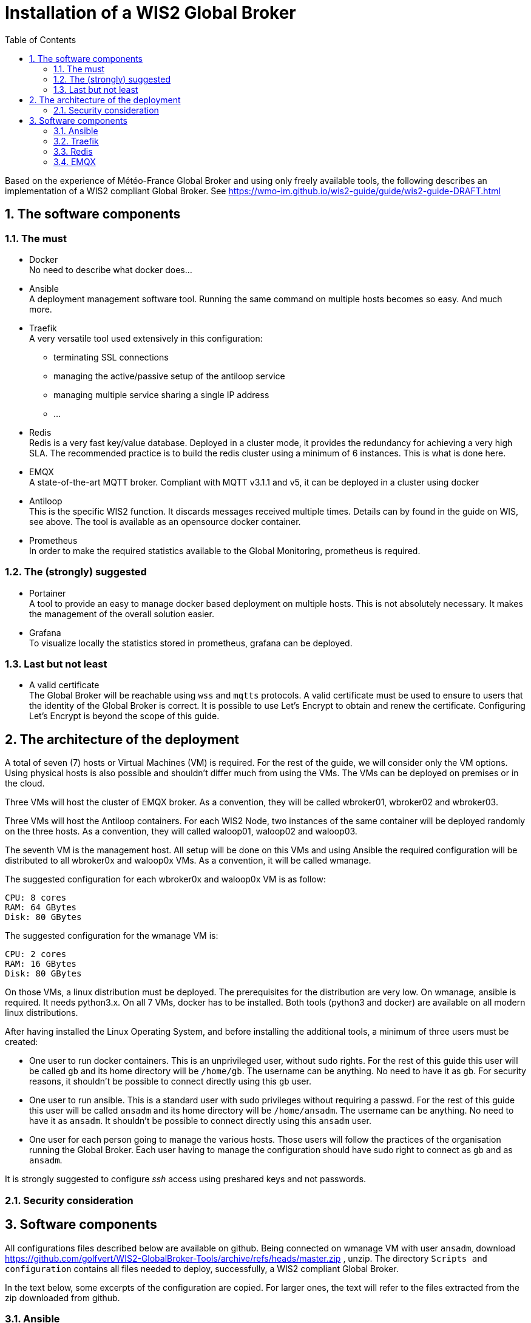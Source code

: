= Installation of a WIS2 Global Broker
:sectnums: all
:toc:

Based on the experience of Météo-France Global Broker and using only freely available tools, the following describes an implementation of a WIS2 compliant Global Broker. See https://wmo-im.github.io/wis2-guide/guide/wis2-guide-DRAFT.html

== The software components
=== The must

* Docker +
No need to describe what docker does...

* Ansible +
A deployment management software tool. Running the same command on multiple hosts becomes so easy. And much more.

* Traefik +
A very versatile tool used extensively in this configuration: 
  ** terminating SSL connections
  ** managing the active/passive setup of the antiloop service
  ** managing multiple service sharing a single IP address
  ** ...

* Redis +
Redis is a very fast key/value database. Deployed in a cluster mode, it provides the redundancy for achieving a very high SLA. The recommended practice is to build the redis cluster using a minimum of 6 instances. This is what is done here.

* EMQX +
A state-of-the-art MQTT broker. Compliant with MQTT v3.1.1 and v5, it can be deployed in a cluster using docker

* Antiloop +
This is the specific WIS2 function. It discards messages received multiple times. Details can by found in the guide on WIS, see above. The tool is available as an opensource docker container.

* Prometheus +
In order to make the required statistics available to the Global Monitoring, prometheus is required.

=== The (strongly) suggested

* Portainer +
A tool to provide an easy to manage docker based deployment on multiple hosts. This is not absolutely necessary. It makes the management of the overall solution easier.

* Grafana +
To visualize locally the statistics stored in prometheus, grafana can be deployed.

=== Last but not least

* A valid certificate +
The Global Broker will be reachable using `wss` and `mqtts` protocols. A valid certificate must be used to ensure to users that the identity of the Global Broker is correct. It is possible to use Let's Encrypt to obtain and renew the certificate. Configuring Let's Encrypt is beyond the scope of this guide.

== The architecture of the deployment

A total of seven (7) hosts or Virtual Machines (VM) is required. For the rest of the guide, we will consider only the VM options. Using physical hosts is also possible and shouldn't differ much from using the VMs. The VMs can be deployed on premises or in the cloud.

Three VMs will host the cluster of EMQX broker. As a convention, they will be called wbroker01, wbroker02 and wbroker03.

Three VMs will host the Antiloop containers. For each WIS2 Node, two instances of the same container will be deployed randomly on the three hosts. As a convention, they will called waloop01, waloop02 and waloop03.

The seventh VM is the management host. All setup will be done on this VMs and using Ansible the required configuration will be distributed to all wbroker0x and waloop0x VMs. As a convention, it will be called wmanage.


The suggested configuration for each wbroker0x and waloop0x VM is as follow:
```
CPU: 8 cores
RAM: 64 GBytes
Disk: 80 GBytes
```

The suggested configuration for the wmanage VM is:

```
CPU: 2 cores
RAM: 16 GBytes
Disk: 80 GBytes
```

On those VMs, a linux distribution must be deployed. The prerequisites for the distribution are very low.
On wmanage, ansible is required. It needs python3.x. On all 7 VMs, docker has to be installed.
Both tools (python3 and docker) are available on all modern linux distributions.

After having installed the Linux Operating System, and before installing the additional tools, a minimum of three users must be created:

* One user to run docker containers. This is an unprivileged user, without sudo rights. For the rest of this guide this user will be called `gb` and its home directory will be `/home/gb`. The username can be anything. No need to have it as `gb`. For security reasons, it shouldn't be possible to connect directly using this `gb` user.

* One user to run ansible. This is a standard user with sudo privileges without requiring a passwd. For the rest of this guide this user will be called `ansadm` and its home directory will be `/home/ansadm`. The username can be anything. No need to have it as `ansadm`. It shouldn't be possible to connect directly using this `ansadm` user.

* One user for each person going to manage the various hosts. Those users will follow the practices of the organisation running the Global Broker. Each user having to manage the configuration should have sudo right to connect as `gb` and as `ansadm`.

It is strongly suggested to configure _ssh_ access using preshared keys and not passwords.

=== Security consideration

== Software components

All configurations files described below are available on github.
Being connected on wmanage VM with user `ansadm`, download https://github.com/golfvert/WIS2-GlobalBroker-Tools/archive/refs/heads/master.zip
, unzip. The directory `Scripts and configuration` contains all files needed to deploy, successfully, a WIS2 compliant Global Broker.

In the text below, some excerpts of the configuration are copied. For larger ones, the text will refer to the files extracted from the zip  downloaded from github.

=== Ansible 

==== General configuration
During the build phase and the running phase, ansible facilitate the deployments of all the components. 
Typically, when a WIS2 Node is added to the Global Broker, a set of files (docker-compose, environments files, prometheus, traefik parameters,...) are deployed to fully configure this new node. Using ansible means that all can be scripted and deployed quickly and reliably.

Installing ansible can be done in two ways:

* Using pip3
* Using pre-defined packages (.deb, .rpm)

Both method are equally valid.
Please refer to installation documentation to see how to proceed.

In the Global Broker setup, ansible must be installed *only* on the wmanage host. According to ansible terminology, wmanage is the _Control Node_ and wbroker0x, waloop0x and wmanage itself are the _Managed Nodes_.

The user ansadm, see chapter above, must exists on all VMs: wmanage, wbroker0x and waloop0x. On all VMs, ansadm must have sudo rights without the need of a password.
This is typically configured on a linux system with `sudo` command available by adding in `/etc/sudoers.d` directory a file with:

```
# User rules for ansadm
ansadm ALL=(ALL) NOPASSWD:ALL
```
Adapt accordingly, if your user to run ansible is not ansadm.

ssh access using preshared keys must also be configured from wmanage to wbroker0x, waloop0x.

To check that everything is configured properly, it must be possible:

* from wmanage host, and connected as user ansadm, when running `ssh wbroker01`, it must connect to wbroker01 without the need of entering a password. Repeat for the other wbroker0x and waloop0x.
* when connected as ansadm on any of wbroker0x, waloop0x and wmanage, `sudo su -` must give `root` access without the need of entering a password.

==== Inventory file

In ansible, _Managed nodes_ can be grouped to facilitate the execution of the same command on a particular group of nodes.
When connected as root on wmanage, create the file `/etc/ansible/hosts` with the following content :

```
[broker]
wbroker01
wbroker02
wbroker03

[antiloop]
waloop01
waloop02
waloop03

[manage]
localhost ansible_connection=local
```

It creates three groups named `broker`, `antiloop` and `manage`. Then, using ansible, it will be possible to use those three group names to run the same command on all wbroker0x, waloop0x or on wmanage itself.

For this to work, the names wbroker01, 02, 03, waloop01, 02, 03 must resolve to the IP addresses of the various hosts. This can be done using DNS or `/etc/hosts` file on wmanage.

To check that it is working as expected, and as user ansadm run `ansible broker -a uptime`. This should run the `uptime` command on all wbroker0x hosts. 
If successful, the result should be something like:

```
wbroker02 | CHANGED | rc=0 >>
 04:21:21 up 2 days, 14:45,  1 user,  load average: 0.00, 0.00, 0.00
wbroker01 | CHANGED | rc=0 >>
 04:21:22 up 1 day, 18:14,  1 user,  load average: 0.07, 0.02, 0.00
wbroker03 | CHANGED | rc=0 >>
 04:21:22 up 2 days, 14:43,  1 user,  load average: 0.00, 0.00, 0.00
```

You can also check on `antiloop` and `manage`. 
When everything is working as expected, it means that ansible is ready.

=== Traefik

==== Configuration

On each wbroker0x, each waloop0x and wmanage host: 

* Create a `traefik` directory in the home directory user chosen to run the docker containers and a `dynamic` directory inside the `traefik` directory.

```
mkdir traefik
mkdir traefik/dynamic
```

=== Redis

==== Configuration

On each wbroker0x and each waloop0x host: 

* Create a `redis` directory in the home directory user chosen to run the docker containers

```
mkdir redis
```
* In the redis directory create a `redis.conf` file with the following content:

```
bind 0.0.0.0
protected-mode no
port 6379
cluster-enabled yes
cluster-config-file nodes.conf
cluster-node-timeout 15000
appendonly yes
``` 

==== Docker stack configuration

Using portainer, connect sequentially on each wbroker0x and waloop0x:

* Create a new stack called redis with the following configuration:
```
services:
  redis:
    container_name: redis
    image: redis:7.2.4-alpine3.19
    extra_hosts:
      - wbroker01: 192.168.0.1
      - wbroker02: 192.168.0.2
      - wbroker03: 192.168.0.3
      - waloop01: 192.168.0.4
      - waloop02: 192.168.0.5
      - waloop03: 192.168.0.6
    command: redis-server /data/redis.conf --save 20 1
    network_mode: host
    volumes:
      - /home/gb/redis:/data
    restart: unless-stopped
    user: 1000:1000
```
** Modify `redis:7.2.4-alpine3.19` with the latest available docker image for redis
** Modify `/home/gb` to be the home directory of the user configured to run the docker containers
** Modify `1000:1000` with the uid and gid of the user configured to run the docker containers
** Modify all IP addresses of the wbroker0x and waloop0x hosts

When done, start the container.

To check whether the container is working as expected, using portainer, look at the logs of redis. It should look similar to this:

``` 
* WARNING: Changing databases number from 16 to 1 since we are in cluster mode
* WARNING Memory overcommit must be enabled! Without it, a background save or replication may fail under low memory condition. Being disabled, it can also cause failures without low memory condition, see https://github.com/jemalloc/jemalloc/issues/1328. To fix this issue add 'vm.overcommit_memory = 1' to /etc/sysctl.conf and then reboot or run the command 'sysctl vm.overcommit_memory=1' for this to take effect.
* oO0OoO0OoO0Oo Redis is starting oO0OoO0OoO0Oo
* Redis version=7.2.4, bits=64, commit=00000000, modified=0, pid=1, just started
* Configuration loaded
* monotonic clock: POSIX clock_gettime
* Running mode=cluster, port=6379.
* No cluster configuration found, I'm 580288c54b03da55288d96c326116a09eb4297e5
* Server initialized
* Creating AOF base file appendonly.aof.1.base.rdb on server start
* Creating AOF incr file appendonly.aof.1.incr.aof on server start
* Ready to accept connections tcp
```

`Ready to accept connections tcp` indicates that redis has started.

==== Create the redis cluster
This must be done once after all six redis docker containers have been deployed and are running successfully.

On *one* of the wbroker0x or waloop0x, connect to the docker container, using portainer, open a `/bin/sh` shell on the redis container.

It shows: `/data $`

Then, enter:

```
redis-cli --cluster create wbroker01:6379 wbroker02:6379 wbroker03:6379 waloop01:6379 waloop02:6379 waloop03:6379 --cluster-replicas 1
```

The following is displayed:

```
>>> Performing hash slots allocation on 6 nodes...
Master[0] -> Slots 0 - 5460
Master[1] -> Slots 5461 - 10922
Master[2] -> Slots 10923 - 16383
Adding replica waloop02:6379 to wbroker01:6379
Adding replica waloop03:6379 to wbroker02:6379
Adding replica waloop01:6379 to wbroker03:6379
M: 9af0a9e2b1130e242483b01856cf9c0a90d2612a wbroker01:6379
   slots:[0-5460] (5461 slots) master
M: fcfefca097850bd642ce65712cf7ebdd5c8b7db9 wbroker02:6379
   slots:[5461-10922] (5462 slots) master
M: bfb1191976d6201fc189a65d77f967a38925410b wbroker03:6379
   slots:[10923-16383] (5461 slots) master
S: a0dcdc43b70b1da271a1f7cd96ed109877ee5c23 waloop01:6379
   replicates bfb1191976d6201fc189a65d77f967a38925410b
S: 71d7d73d08f4b09dac8c1323b87f4a2a83749c2b waloop02:6379
   replicates 9af0a9e2b1130e242483b01856cf9c0a90d2612a
S: 7cdd2eac79733acbda44153c284aa2286cf15eb2 waloop03:6379
   replicates fcfefca097850bd642ce65712cf7ebdd5c8b7db9
Can I set the above configuration? (type 'yes' to accept): 
```

Enter `yes`, the following is shown:

```
>>> Nodes configuration updated
>>> Assign a different config epoch to each node
>>> Sending CLUSTER MEET messages to join the cluster
Waiting for the cluster to join
..
>>> Performing Cluster Check (using node wbroker01:6379)
M: 9af0a9e2b1130e242483b01856cf9c0a90d2612a wbroker01:6379
   slots:[0-5460] (5461 slots) master
   1 additional replica(s)
M: bfb1191976d6201fc189a65d77f967a38925410b 192.168.168.112:6379
   slots:[10923-16383] (5461 slots) master
   1 additional replica(s)
S: a0dcdc43b70b1da271a1f7cd96ed109877ee5c23 192.168.168.113:6379
   slots: (0 slots) slave
   replicates bfb1191976d6201fc189a65d77f967a38925410b
M: fcfefca097850bd642ce65712cf7ebdd5c8b7db9 192.168.168.111:6379
   slots:[5461-10922] (5462 slots) master
   1 additional replica(s)
S: 7cdd2eac79733acbda44153c284aa2286cf15eb2 192.168.168.115:6379
   slots: (0 slots) slave
   replicates fcfefca097850bd642ce65712cf7ebdd5c8b7db9
S: 71d7d73d08f4b09dac8c1323b87f4a2a83749c2b 192.168.168.114:6379
   slots: (0 slots) slave
   replicates 9af0a9e2b1130e242483b01856cf9c0a90d2612a
[OK] All nodes agree about slots configuration.
>>> Check for open slots...
>>> Check slots coverage...
[OK] All 16384 slots covered.
```

The last line `[OK] All 16384 slots covered.` confirms that the cluster is successfully created. +
The three `M:` and the three `S:` indicate that there are three _Master_ and three _Slave_ providing the required redundancy. 

This completes the installation of redis.

=== EMQX

==== Configuration

On each wbroker0x host: 

* Create a `emqx` directory in the home directory of user chosen to run the docker containers
```
mkdir emqx
```

==== Docker stack configuration

Using portainer, connect sequentially on each wbroker0x:

* Create a new stack called emqx with the following configuration:
```
services:
  emqx:
   image: emqx:5.5.0
   container_name: emqx
   extra_hosts:
      - wbroker01:192.168.0.1
      - wbroker02:192.168.0.2
      - wbroker03:192.168.0.3
   environment:
      - "EMQX_NODE_NAME=emqx@wbroker01"
      - "EMQX_CLUSTER__DISCOVERY_STRATEGY=static"
      - "EMQX_CLUSTER__STATIC__SEEDS=[emqx@wbroker02,emqx@wbroker03]"
   healthcheck:
      test: ["CMD", "/opt/emqx/bin/emqx_ctl", "status"]
      interval: 5s
      timeout: 25s
      retries: 5
   network_mode: host
   restart: always
   volumes:
      - /home/gb/emqx:/opt/emqx/data
```
** Modify `emqx:5.5.0` with the latest available docker image for emqx
** Modify `/home/gb` to be the home directory of the user configured to run the docker containers
** Modify all IP addresses of the wbroker0x hosts
** Modify `EMQX_NODE_NAME` and `EMQX_CLUSTER_STATIC_SEEDS`. On host wbroker01 the NAME is wbroker01 and the CLUSTER are wbroker02 and wbroker03. The NAME is the hostname where the stack is started, the CLUSTER are the two other wbroker0x.

When done, start the container.

==== Verify the emqx cluster
When all three emqx docker instances are started, on *one* of the wbroker0x, connect to the docker container, using portainer, open a `/bin/sh` shell on the redis container.

It shows: `/data $`

Then, enter:

```
emqx_ctl cluster status
```

If the following is displayed, then, the cluster is working as expected.

```
Cluster status: #{running_nodes =>
      ['emqx@wbroker01','emqx@wbroker02','emqx@wbroker03'],
      stopped_nodes => []}
```